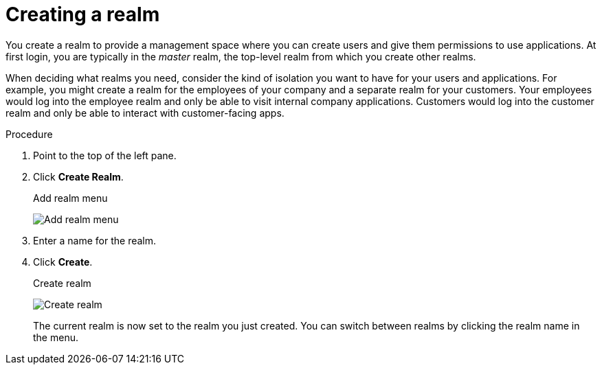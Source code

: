 
[id=proc-creating-a-realm_{context}]
= Creating a realm

[role="_abstract"]
You create a realm to provide a management space where you can create users and give them permissions to use applications. At first login, you are typically in the _master_ realm, the top-level realm from which you create other realms.

When deciding what realms you need, consider the kind of isolation you want to have for your users and applications.  For example, you might create a realm for the employees of your company and a separate realm for your customers.
Your employees would log into the employee realm and only be able to visit internal company applications.  Customers would log into the customer
realm and only be able to interact with customer-facing apps. 

.Procedure

. Point to the top of the left pane.

. Click *Create Realm*.
+
.Add realm menu
image:images/add-realm-menu.png[Add realm menu]

. Enter a name for the realm.

. Click *Create*.
+
.Create realm
image:images/create-realm.png[Create realm]
+
The current realm is now set to the realm you just created. You can switch between realms by clicking the realm name in the menu.
